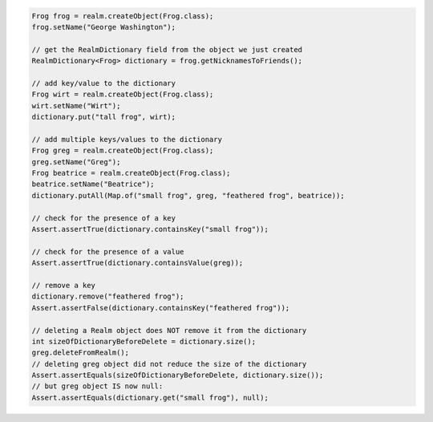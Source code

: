 .. code-block:: java

   Frog frog = realm.createObject(Frog.class);
   frog.setName("George Washington");

   // get the RealmDictionary field from the object we just created
   RealmDictionary<Frog> dictionary = frog.getNicknamesToFriends();

   // add key/value to the dictionary
   Frog wirt = realm.createObject(Frog.class);
   wirt.setName("Wirt");
   dictionary.put("tall frog", wirt);

   // add multiple keys/values to the dictionary
   Frog greg = realm.createObject(Frog.class);
   greg.setName("Greg");
   Frog beatrice = realm.createObject(Frog.class);
   beatrice.setName("Beatrice");
   dictionary.putAll(Map.of("small frog", greg, "feathered frog", beatrice));

   // check for the presence of a key
   Assert.assertTrue(dictionary.containsKey("small frog"));

   // check for the presence of a value
   Assert.assertTrue(dictionary.containsValue(greg));

   // remove a key
   dictionary.remove("feathered frog");
   Assert.assertFalse(dictionary.containsKey("feathered frog"));

   // deleting a Realm object does NOT remove it from the dictionary
   int sizeOfDictionaryBeforeDelete = dictionary.size();
   greg.deleteFromRealm();
   // deleting greg object did not reduce the size of the dictionary
   Assert.assertEquals(sizeOfDictionaryBeforeDelete, dictionary.size());
   // but greg object IS now null:
   Assert.assertEquals(dictionary.get("small frog"), null);
